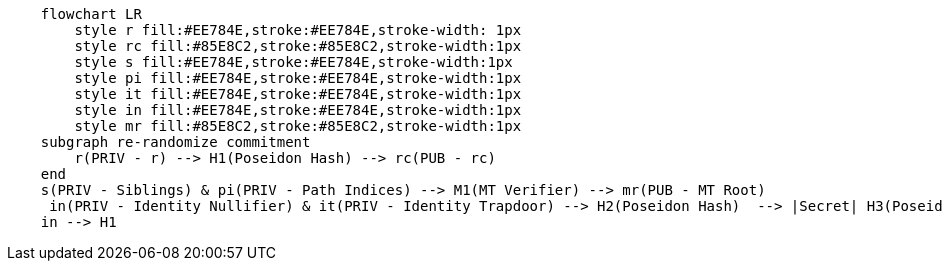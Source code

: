 [mermaid]
....
    flowchart LR
        style r fill:#EE784E,stroke:#EE784E,stroke-width: 1px
        style rc fill:#85E8C2,stroke:#85E8C2,stroke-width:1px
        style s fill:#EE784E,stroke:#EE784E,stroke-width:1px
        style pi fill:#EE784E,stroke:#EE784E,stroke-width:1px
        style it fill:#EE784E,stroke:#EE784E,stroke-width:1px
        style in fill:#EE784E,stroke:#EE784E,stroke-width:1px
        style mr fill:#85E8C2,stroke:#85E8C2,stroke-width:1px
    subgraph re-randomize commitment
    	r(PRIV - r) --> H1(Poseidon Hash) --> rc(PUB - rc)
    end
    s(PRIV - Siblings) & pi(PRIV - Path Indices) --> M1(MT Verifier) --> mr(PUB - MT Root)
     in(PRIV - Identity Nullifier) & it(PRIV - Identity Trapdoor) --> H2(Poseidon Hash)  --> |Secret| H3(Poseidon Hash) --> |Identity Commitment| mr
    in --> H1
....